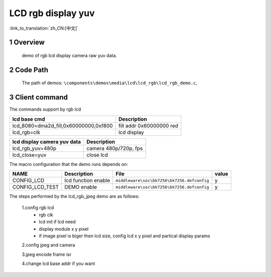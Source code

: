 LCD rgb display yuv
==========================

:link_to_translation:`zh_CN:[中文]`

1 Overview
---------------------------------------
	demo of rgb lcd display camera raw yuv data.

2 Code Path
---------------------------------------
	The path of demos: ``\components\demos\media\lcd\lcd_rgb\lcd_rgb_demo.c``, 


3 Client command
---------------------------------------
The commands support by rgb lcd


+-----------------------------------------+----------------------------------+
|lcd base cmd                             |Description                       |
+=========================================+==================================+
|lcd_8080=dma2d_fill,0x60000000,0xf800    |fill addr 0x60000000 red          |
+-----------------------------------------+----------------------------------+
|lcd_rgb=clk                              |lcd display                       |
+-----------------------------------------+----------------------------------+


+-----------------------------------------+----------------------------------+
|lcd display camera yuv data              |Description                       |
+=========================================+==================================+
|lcd_rgb_yuv=480p                         |camera 480p/720p, fps             |
+-----------------------------------------+----------------------------------+
|lcd_close=yuv                            |close lcd                         |
+-----------------------------------------+----------------------------------+


The macro configuration that the demo runs depends on:

+--------------------------------------+------------------------+--------------------------------------------+---------+
|                 NAME                 |      Description       |                  File                      |  value  |
+======================================+========================+============================================+=========+
|CONFIG_LCD                            |lcd function enable     |``middleware\soc\bk7256\bk7256.defconfig``  |    y    |
+--------------------------------------+------------------------+--------------------------------------------+---------+
|CONFIG_LCD_TEST                       |DEMO enable             |``middleware\soc\bk7256\bk7256.defconfig``  |    y    |
+--------------------------------------+------------------------+--------------------------------------------+---------+


The steps performed by the lcd_rgb_jpeg demo are as follows:

	1.config rgb lcd
	 - rgb clk
	 - lcd init if lcd need
	 - display module x y pixel
	 - if image pixel is biger then lcd size, config lcd x y pixel and partical display params

	2.config jpeg and camera

	3.jpeg encode frame isr

	4.change lcd base addr if you want
